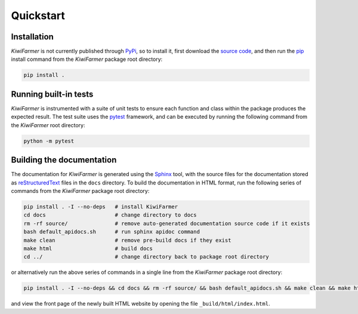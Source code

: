 
Quickstart
==========

.. _sec-quick-install:

Installation
------------

*KiwiFarmer* is not currently published through PyPi_, so to install it, first download the `source code`_, and then run the pip_ install command from the *KiwiFarmer* package root directory:

.. code-block:: bash

  pip install .

.. _sec-quick-tests:

Running built-in tests
----------------------

*KiwiFarmer* is instrumented with a suite of unit tests to ensure each function and class within the package produces the expected result.
The test suite uses the pytest_ framework, and can be executed by running the following command from the *KiwiFarmer* root directory:

.. code-block:: bash

  python -m pytest

.. _sec-quick-docs:

Building the documentation
--------------------------

The documentation for *KiwiFarmer* is generated using the Sphinx_ tool, with the source files for the documentation stored as reStructuredText_ files in the ``docs`` directory.
To build the documentation in HTML format, run the following series of commands from the *KiwiFarmer* package root directory:

.. code-block:: bash

  pip install . -I --no-deps   # install KiwiFarmer
  cd docs                      # change directory to docs
  rm -rf source/               # remove auto-generated documentation source code if it exists
  bash default_apidocs.sh      # run sphinx apidoc command
  make clean                   # remove pre-build docs if they exist
  make html                    # build docs
  cd ../                       # change directory back to package root directory

or alternatively run the above series of commands in a single line from the *KiwiFarmer* package root directory:

.. code-block:: bash

  pip install . -I --no-deps && cd docs && rm -rf source/ && bash default_apidocs.sh && make clean && make html && cd ../

and view the front page of the newly built HTML website by opening the file ``_build/html/index.html``.


.. _PyPi: https://pypi.org/
.. _source code: https://github.com/gaius-gracchus/KiwiFarmer
.. _pip: https://pip.pypa.io
.. _pytest: https://docs.pytest.org/en/latest/
.. _Sphinx: http://www.sphinx-doc.org
.. _reStructuredText: http://docutils.sourceforge.net/rst.html
